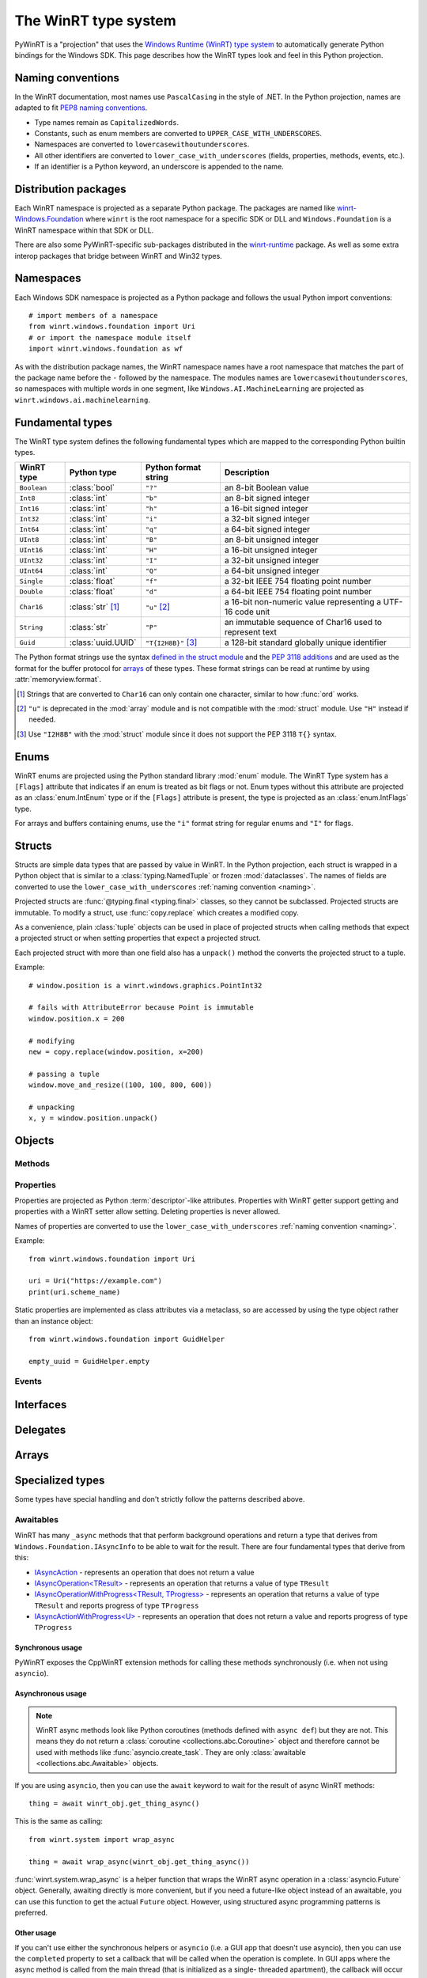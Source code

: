 =====================
The WinRT type system
=====================

PyWinRT is a "projection" that uses the `Windows Runtime (WinRT) type system`_
to automatically generate Python bindings for the Windows SDK. This page describes
how the WinRT types look and feel in this Python projection.

.. _Windows Runtime (WinRT) type system: https://learn.microsoft.com/en-us/uwp/winrt-cref/winrt-type-system

.. _naming:

------------------
Naming conventions
------------------

In the WinRT documentation, most names use ``PascalCasing`` in the style of .NET.
In the Python projection, names are adapted to fit `PEP8 naming conventions`_.

- Type names remain as ``CapitalizedWords``.
- Constants, such as enum members are converted to ``UPPER_CASE_WITH_UNDERSCORES``.
- Namespaces are converted to ``lowercasewithoutunderscores``.
- All other identifiers are converted to ``lower_case_with_underscores``
  (fields, properties, methods, events, etc.).
- If an identifier is a Python keyword, an underscore is appended to the name.

.. _PEP8 naming conventions: https://peps.python.org/pep-0008/#naming-conventions


---------------------
Distribution packages
---------------------

Each WinRT namespace is projected as a separate Python package. The packages are
named like `winrt-Windows.Foundation <https://pypi.org/project/winrt-Windows.Foundation/>`_
where ``winrt`` is the root namespace for a specific SDK or DLL and
``Windows.Foundation`` is a WinRT namespace within that SDK or DLL.

There are also some PyWinRT-specific sub-packages distributed in the
`winrt-runtime <https://pypi.org/project/winrt-runtime/>`_ package. As well as
some extra interop packages that bridge between WinRT and Win32 types.

.. seealso:: :doc:`api/index`

----------
Namespaces
----------

Each Windows SDK namespace is projected as a Python package and follows the usual
Python import conventions::

    # import members of a namespace
    from winrt.windows.foundation import Uri
    # or import the namespace module itself
    import winrt.windows.foundation as wf


As with the distribution package names, the WinRT namespace names have a root
namespace that matches the part of the package name before the ``-`` followed
by the namespace. The modules names are ``lowercasewithoutunderscores``, so
namespaces with multiple words in one segment, like ``Windows.AI.MachineLearning``
are projected as ``winrt.windows.ai.machinelearning``.

-----------------
Fundamental types
-----------------

The WinRT type system defines the following fundamental types which are mapped
to the corresponding Python builtin types.

=========== ================== ===================== ===========
WinRT type  Python type        Python format string  Description
=========== ================== ===================== ===========
``Boolean`` :class:`bool`      ``"?"``               an 8-bit Boolean value
``Int8``    :class:`int`       ``"b"``               an 8-bit signed integer
``Int16``   :class:`int`       ``"h"``               a 16-bit signed integer
``Int32``   :class:`int`       ``"i"``               a 32-bit signed integer
``Int64``   :class:`int`       ``"q"``               a 64-bit signed integer
``UInt8``   :class:`int`       ``"B"``               an 8-bit unsigned integer
``UInt16``  :class:`int`       ``"H"``               a 16-bit unsigned integer
``UInt32``  :class:`int`       ``"I"``               a 32-bit unsigned integer
``UInt64``  :class:`int`       ``"Q"``               a 64-bit unsigned integer
``Single``  :class:`float`     ``"f"``               a 32-bit IEEE 754 floating point number
``Double``  :class:`float`     ``"d"``               a 64-bit IEEE 754 floating point number
``Char16``  :class:`str` [#s]_ ``"u"`` [#u]_         a 16-bit non-numeric value representing a UTF-16 code unit
``String``  :class:`str`       ``"P"``               an immutable sequence of Char16 used to represent text
``Guid``    :class:`uuid.UUID` ``"T{I2H8B}"`` [#g]_  a 128-bit standard globally unique identifier
=========== ================== ===================== ===========

The Python format strings use the syntax `defined in the struct module`_ and
the `PEP 3118 additions`_ and are used as the format for the buffer protocol for
`arrays`_ of these types. These format strings can be read at runtime by using
:attr:`memoryview.format`.

.. _defined in the struct module: https://docs.python.org/3/library/struct.html#format-characters
.. _PEP 3118 additions: https://peps.python.org/pep-3118/#additions-to-the-struct-string-syntax

.. [#s] Strings that are converted to ``Char16`` can only contain one character,
    similar to how :func:`ord` works.
.. [#u] ``"u"`` is deprecated in the :mod:`array` module and is not
    compatible with the :mod:`struct` module. Use ``"H"`` instead if needed.
.. [#g] Use ``"I2H8B"`` with the :mod:`struct` module since it does not support
    the PEP 3118 ``T{}`` syntax.

.. _Windows GUID Structure: https://learn.microsoft.com/en-us/windows/win32/api/guiddef/ns-guiddef-guid

-----
Enums
-----

WinRT enums are projected using the Python standard library :mod:`enum` module. The
WinRT Type system has a ``[Flags]`` attribute that indicates if an enum is
treated as bit flags or not. Enum types without this attribute are projected as
an :class:`enum.IntEnum` type or if the ``[Flags]`` attribute is present, the type is
projected as an :class:`enum.IntFlags` type.

For arrays and buffers containing enums, use the ``"i"`` format string for
regular enums and ``"I"`` for flags.


-------
Structs
-------

Structs are simple data types that are passed by value in WinRT. In the Python
projection, each struct is wrapped in a Python object that is similar to a
:class:`typing.NamedTuple` or frozen :mod:`dataclasses`. The names of fields are
converted to use the ``lower_case_with_underscores`` :ref:`naming convention <naming>`.

Projected structs are :func:`@typing.final <typing.final>` classes, so they
cannot be subclassed. Projected structs are immutable. To modify a struct, use
:func:`copy.replace` which creates a modified copy.

As a convenience, plain :class:`tuple` objects can be used in place of projected
structs when calling methods that expect a projected struct or when setting
properties that expect a projected struct.

Each projected struct with more than one field also has a ``unpack()`` method
the converts the projected struct to a tuple.

Example::

    # window.position is a winrt.windows.graphics.PointInt32

    # fails with AttributeError because Point is immutable
    window.position.x = 200

    # modifying
    new = copy.replace(window.position, x=200)

    # passing a tuple
    window.move_and_resize((100, 100, 800, 600))

    # unpacking
    x, y = window.position.unpack()

.. versionchanged:: 2.2

    Changed ``__repr__`` implementation to give a representation that can be
    passed to ``eval()``.

.. versionchanged:: 3.0

    * Structs are now immutable. In previous versions, attributes could be set.
    * Added ``__replace__`` method to allow for use with :func:`copy.replace`.
    * Added ``unpack()`` method to convert to a tuple. Added support for using
      plain tuples in place of projected structs as method arguments.

-------
Objects
-------

.. todo:: explain objects aka runtime classes

Methods
=======

.. todo:: explain method naming and overload rules

    https://github.com/pywinrt/pywinrt/blob/main/projection/readme.md#method-overloading

Properties
==========

Properties are projected as Python :term:`descriptor`-like attributes. Properties
with WinRT getter support getting and properties with a WinRT setter allow setting.
Deleting properties is never allowed.

Names of properties are converted to use the ``lower_case_with_underscores``
:ref:`naming convention <naming>`.

Example::

    from winrt.windows.foundation import Uri

    uri = Uri("https://example.com")
    print(uri.scheme_name)

Static properties are implemented as class attributes via a metaclass, so are
accessed by using the type object rather than an instance object::

    from winrt.windows.foundation import GuidHelper

    empty_uuid = GuidHelper.empty

.. versionchanged:: v1.0.0b8

    Previous beta releases implemented static properties as ``get_name()`` and
    ``put_name()`` static methods instead of class attributes.

Events
======

.. todo:: explain events

    https://github.com/pywinrt/pywinrt/blob/main/projection/readme.md#event-handlers

----------
Interfaces
----------

.. todo:: explain interfaces

---------
Delegates
---------

.. todo:: explain delegates
.. todo:: explain exceptions in callbacks

------
Arrays
------

.. todo:: document array types

-----------------
Specialized types
-----------------

Some types have special handling and don't strictly follow the patterns described
above.

Awaitables
==========

WinRT has many ``_async`` methods that that perform background operations and
return a type that derives from ``Windows.Foundation.IAsyncInfo`` to be able to
wait for the result. There are four fundamental types that derive from this:

- `IAsyncAction <https://learn.microsoft.com/en-us/uwp/api/windows.foundation.iasyncaction>`_
  \- represents an operation that does not return a value
- `IAsyncOperation<TResult> <https://learn.microsoft.com/en-us/uwp/api/windows.foundation.iasyncoperation-1>`_
  \- represents an operation that returns a value of type ``TResult``
- `IAsyncOperationWithProgress<TResult, TProgress> <https://learn.microsoft.com/en-us/uwp/api/windows.foundation.iasyncactionwithprogress-1>`_
  \- represents an operation that returns a value of type ``TResult`` and reports
  progress of type ``TProgress``
- `IAsyncActionWithProgress<U> <https://learn.microsoft.com/en-us/uwp/api/windows.foundation.iasyncoperationwithprogress-2>`_
  \- represents an operation that does not return a value and reports progress
  of type ``TProgress``

Synchronous usage
-----------------

PyWinRT exposes the CppWinRT extension methods for calling these methods
synchronously (i.e. when not using ``asyncio``).

.. method:: IAsyncAction.get(self) -> None
    IAsyncOperation.get(self) -> TResult
    IAsyncActionWithProgress.get(self) -> None
    IAsyncOperationWithProgress.get(self) -> TResult

    These methods block until the operation is complete.

    Returns:
        The result of the operation.

    Raises:
        :class:`OSError` if the operation failed or was canceled.
        :class:`RuntimeError` if called from a single-threaded apartment (i.e.
        a GUI thread).

    .. warning:: This method can't be interrupted by :kbd:`CTRL+C` which means
        that a :class:`KeyboardInterrupt` will not be raised until the operation
        is complete.

    .. versionadded:: unreleased

.. method:: IAsyncAction.wait(self, timeout: float) -> AsyncStatus
    IAsyncOperation.wait(self, timeout: float) -> AsyncStatus
    IAsyncActionWithProgress.wait(self, timeout: float) -> AsyncStatus
    IAsyncOperationWithProgress.wait(self, timeout: float) -> AsyncStatus

    These methods block until the operation is complete or the timeout is reached,
    whichever comes first.

    Args:
        timeout: The timeout in seconds.

    Returns:
        The status of the operation. In case of a timeout, the status will be
        ``AsyncStatus.STARTED``.

    Raises:
        :class:`RuntimeError` if called from a single-threaded apartment (i.e.
        a GUI thread).

    .. warning:: This method can't be interrupted by :kbd:`CTRL+C`, which means
        a :class:`KeyboardInterrupt` will not be raised until the operation is
        complete or the timeout is reached.

    .. versionadded:: unreleased

.. _async-projection:

Asynchronous usage
------------------

.. note:: WinRT async methods look like Python coroutines (methods defined with
    ``async def``) but they are not. This means they do not return a
    :class:`coroutine <collections.abc.Coroutine>` object and therefore cannot
    be used with methods like :func:`asyncio.create_task`. They are only
    :class:`awaitable <collections.abc.Awaitable>` objects.

If you are using ``asyncio``, then you can use the ``await`` keyword to wait
for the result of async WinRT methods::

    thing = await winrt_obj.get_thing_async()

This is the same as calling::

    from winrt.system import wrap_async

    thing = await wrap_async(winrt_obj.get_thing_async())

:func:`winrt.system.wrap_async` is a helper function that wraps the WinRT async
operation in a :class:`asyncio.Future` object. Generally, awaiting directly is
more convenient, but if you need a future-like object instead of an awaitable,
you can use this function to get the actual ``Future`` object. However, using
structured async programming patterns is preferred.

.. versionchanged:: unreleased

    If the :class:`asyncio.Future` that wraps the operation is canceled, it will
    now propagate the cancellation to the WinRT async action/operation. To restore
    the previous behavior, you can wrap the operation in :func:`asyncio.shield`.

Other usage
-----------

If you can't use either the synchronous helpers or ``asyncio`` (i.e. a GUI app
that doesn't use asyncio), then you can use the ``completed``  property to set
a callback that will be called when the operation is complete. In GUI apps where
the async method is called from the main thread (that is initialized as a single-
threaded apartment), the callback will occur on the main thread. Otherwise, the
callback will be called on a different thread.

You must also be careful about not creating a reference cycle to the operation,
otherwise it will cause a memory leak. This can happen if the callback is a
closure and references an object that references the operation itself.

.. todo:: add tips on how to iterate over progress events


Buffers
=======

.. todo:: document IBuffer and IMemoryBuffer

    https://github.com/pywinrt/pywinrt/blob/main/projection/readme.md#buffer-protocol

Collections
===========

Most of the generic types in `Windows.Foundation.Collections`_ are projected
as `collections.abc`_ types. The WinRT runtime types are still present behind
the scenes, bute the type hints use only the Python standard library types to
encourage users to use the Pythonic APIs. Furthermore, types that inherit from
these interfaces are also extended to support the Pythonic APIs.

.. _Windows.Foundation.Collections: https://learn.microsoft.com/en-us/uwp/api/windows.foundation.collections
.. _collections.abc: https://docs.python.org/3/library/collections.abc.html

Sequences
---------

`IVector<T>`_ is projected as `MutableSequence[T]`_ and `IVectorView<T>`_ is
projected as `Sequence[T]`_. These types behave very much like Python lists, so
you can iterate them with a ``for`` loop, index them ``seq[0]``, slice them
``seq[:3]`` use them with ``len(seq)`` and search with ``value in seq``.

For mutable sequences, items can be modified with ``seq[0] = value``, deleted
with ``del seq[0]``, appended with ``seq.append(value)`` or ``seq.extend(seq2)``,
inserted with ``seq.insert(0, value)``, removed with ``seq.remove(value)``, and
cleared with ``seq.clear()``. You can also reverse the sequence in place with
``seq.reverse()``, pop an item at a specific index using ``seq.pop(index)``
(or the last item with ``seq.pop()``), or add items using the ``+=`` operator
like ``seq += [value1, value2]``.

.. _IVector<T>: https://learn.microsoft.com/en-us/uwp/api/windows.foundation.collections.ivector-1
.. _MutableSequence[T]: https://docs.python.org/3/library/collections.abc.html#collections.abc.MutableSequence
.. _IVectorView<T>: https://learn.microsoft.com/en-us/uwp/api/windows.foundation.collections.ivectorview-1
.. _Sequence[T]: https://docs.python.org/3/library/collections.abc.html#collections.abc.Sequence

Mappings
--------

`IMap<K, V>`_ is projected as `MutableMapping[K, V]`_ and `IMapView<K, V>`_ is
projected as `Mapping[K, V]`_. These types behave like Python dictionaries, so
you can access values with ``map[key]`` or ``map.get(key)``, check for keys with
``key in map``, and iterate over keys with a ``for`` loop. You can also retrieve
all keys, values, or key/value pairs using ``map.keys()``, ``map.values()``, and
``map.items()`` respectively. Equality operators (``==`` and ``!=``) can be used
to compare mappings for equality based on their key-value pairs. You can also
use ``len(map)`` to get the number of keys in the mapping.

.. note:: Python iterates over the keys only which might not be what you expect
    if you are used to using the same types in .NET. In Python, you will write::

        for key in map:
            print(key)

    To get both the keys and values, use the ``items()`` method::

        for key, value in map.items():
            print(key, value)

For mutable mappings, you can add or update items with ``map[key] = value``,
use ``value = map.setdefault(key, default)`` to insert a key with a default
value if it doesn't exist, delete items with ``del map[key]``, and clear all
items with ``map.clear()``. You can also remove and return a value while
removing the key using ``map.pop(key)`` or ``map.popitem()``. Multiple values
can be set at the same time using ``map.update(other)``.

There is also a special handling for ``IIterable<IKeyValuePair<K, V>>`` when
used as an argument to methods where a Python mapping is allowed. This means you
can pass a Python dictionary as the argument.

Example::

    data = NotificationData({"my_key": "my_value"})

.. _IMap<K, V>: https://learn.microsoft.com/en-us/uwp/api/windows.foundation.collections.imap-2
.. _MutableMapping[K, V]: https://docs.python.org/3/library/collections.abc.html#collections.abc.MutableMapping
.. _IMapView<K, V>: https://learn.microsoft.com/en-us/uwp/api/windows.foundation.collections.imapview-2
.. _Mapping[K, V]: https://docs.python.org/3/library/collections.abc.html#collections.abc.Mapping

Iterators
---------

`IIterable<T>`_ becomes `Iterable[T]`_. Any iterable Python type can be used
as an argument and return values can be used as any other iterable in Python.
Don't use the WinRT ``first()`` method to get an iterator, instead use the
builtin :func:`iter()` function or other Python features like ``for`` loops.

`IIterator<T>`_ is projected as `Iterator[T]`_ however these objects are rarely
used directly in Python. Instead, use ``for`` loops or generator expressions to
do the iterating for you. In rare cases, iterators might be used with ``next()``.
The WinRT methods on this object should be avoided.

.. _IIterable<T>: https://learn.microsoft.com/en-us/uwp/api/windows.foundation.collections.iiterable-1
.. _Iterable[T]: https://docs.python.org/3/library/collections.abc.html#collections.abc.Iterable
.. _IIterator<T>: https://learn.microsoft.com/en-us/uwp/api/windows.foundation.collections.iiterator-1
.. _Iterator[T]: https://docs.python.org/3/library/collections.abc.html#collections.abc.Iterator


Context managers
================

Any type that implements `IClosable <https://learn.microsoft.com/uwp/api/windows.foundation.iclosable>`_
can (and probably should) be used as a context manager in Python::

    from winrt.windows.foundation import MemoryBuffer

    with MemoryBuffer(256) as buf:
        ...

.. note:: .NET programmers may recognize this as similar to ``using`` statements
    in C# with ``IDisposable`` types.


Date and time
=============

Windows.Foundation.DateTime
---------------------------

This type is converted to a :class:`datetime.datetime` object from the standard
Python library.

WinRT has a resolution of 100 nanoseconds while the Python type has a resolution
of 1 microsecond, so there is a small loss of precision in the conversion. Python
also has a much smaller allowed range of dates (years from 1 to 9999).

WinRT serializes values of this type as 100s of nanoseconds since since January 1, 1601 (UTC).
It uses a signed 64-bit integer for this, so the ``"q"`` format string is used in Python.

WinRT uses UTC for all values, so any ``datetime`` object returned from a Windows
API will use that timezone. It is recommended to use the UTC timezone when
creating ``datetime`` objects to pass to Windows APIs as well. Naive ``datetime``
objects (without a timezone) are assumed to use the local timezone and will
be converted to UTC.

Example::

    # set notification to expire 10 seconds from now
    toaster.expiration_time = datetime.now(timezone.utc) + timedelta(seconds=10)


Windows.Foundation.TimeSpan
---------------------------

This type is converted to a :class:`datetime.timedelta` object from the standard
Python library.

WinRT has a resolution of 100 nanoseconds while the Python type has a resolution
of 1 microsecond, so there is a small loss of precision in the conversion. Python
is also limited to +/-999999999 days.

WinRT serializes values of this type as 100s of nanoseconds.
It uses a signed 64-bit integer for this, so the ``"q"`` format string is used in Python.
